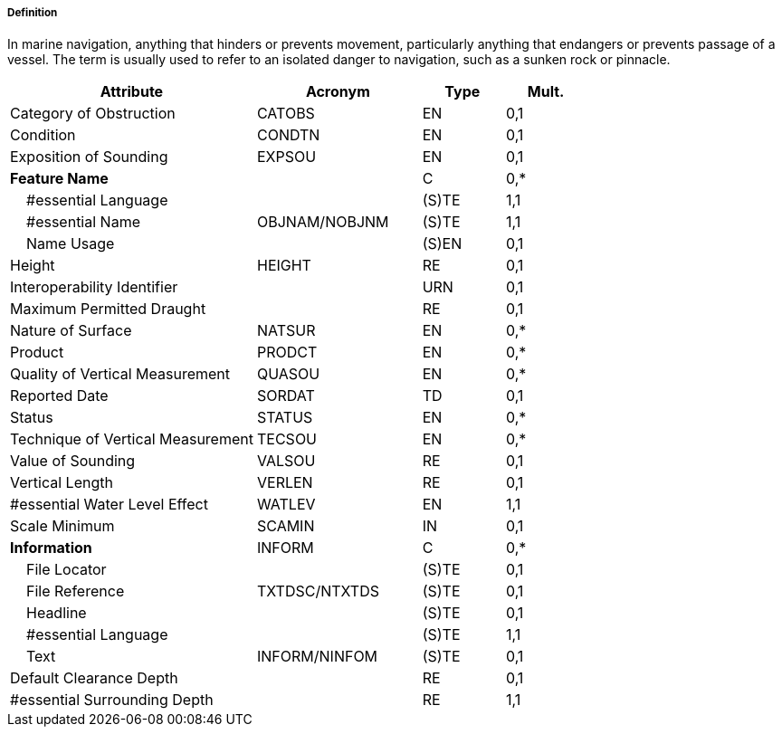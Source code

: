 ===== Definition

In marine navigation, anything that hinders or prevents movement, particularly anything that endangers or prevents passage of a vessel. The term is usually used to refer to an isolated danger to navigation, such as a sunken rock or pinnacle.

[cols="3,2,1,1", options="header"]
|===
|Attribute |Acronym |Type |Mult.

|Category of Obstruction|CATOBS|EN|0,1
|Condition|CONDTN|EN|0,1
|Exposition of Sounding|EXPSOU|EN|0,1
|**Feature Name**||C|0,*
|    #essential Language||(S)TE|1,1
|    #essential Name|OBJNAM/NOBJNM|(S)TE|1,1
|    Name Usage||(S)EN|0,1
|Height|HEIGHT|RE|0,1
|Interoperability Identifier||URN|0,1
|Maximum Permitted Draught||RE|0,1
|Nature of Surface|NATSUR|EN|0,*
|Product|PRODCT|EN|0,*
|Quality of Vertical Measurement|QUASOU|EN|0,*
|Reported Date|SORDAT|TD|0,1
|Status|STATUS|EN|0,*
|Technique of Vertical Measurement|TECSOU|EN|0,*
|Value of Sounding|VALSOU|RE|0,1
|Vertical Length|VERLEN|RE|0,1
|#essential Water Level Effect|WATLEV|EN|1,1
|Scale Minimum|SCAMIN|IN|0,1
|**Information**|INFORM|C|0,*
|    File Locator||(S)TE|0,1
|    File Reference|TXTDSC/NTXTDS|(S)TE|0,1
|    Headline||(S)TE|0,1
|    #essential Language||(S)TE|1,1
|    Text|INFORM/NINFOM|(S)TE|0,1
|Default Clearance Depth||RE|0,1
|#essential Surrounding Depth||RE|1,1
|===

// include::../features_rules/Obstruction_rules.adoc[tag=Obstruction]
